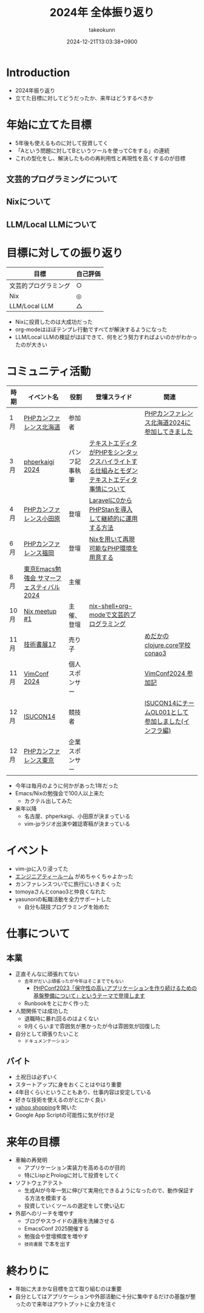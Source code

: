 :PROPERTIES:
:ID:       4AC3FB19-86D8-42E6-9386-73EBEAA24C7C
:END:
#+TITLE: 2024年 全体振り返り
#+AUTHOR: takeokunn
#+DESCRIPTION: description
#+DATE: 2024-12-21T13:03:38+0900
#+HUGO_BASE_DIR: ../../
#+HUGO_CATEGORIES: permanent
#+HUGO_SECTION: posts/permanent
#+HUGO_TAGS: permanent
#+HUGO_DRAFT: true
#+STARTUP: content
#+STARTUP: fold
* Introduction

- 2024年振り返り
- 立てた目標に対してどうだったか、来年はどうするべきか

* 年始に立てた目標

- 5年後も使えるものに対して投資してく
- 「Aという問題に対してBというツールを使ってCをする」の連続
- これの型化をし、解決したものの再利用性と再現性を高くするのが目標

** 文芸的プログラミングについて
** Nixについて
** LLM/Local LLMについて
* 目標に対しての振り返り

| 目標               | 自己評価 |
|--------------------+---------|
| 文芸的プログラミング | ○       |
| Nix                | ◎       |
| LLM/Local LLM      | △       |

- Nixに投資したのは大成功だった
- org-modeはほぼテンプレ行動ですべてが解決するようになった
- LLM/Local LLMの検証がほぼできて、何をどう努力すればよいのかがわかったのが大きい

* コミュニティ活動

| 時期 | イベント名                            | 役割         | 登壇スライド                                                                     | 関連                                           |
|------+--------------------------------------+--------------+---------------------------------------------------------------------------------+------------------------------------------------|
| 1月  | [[https://phpcon.hokkaido.jp/][PHPカンファレンス北海道]]                | 参加者       |                                                                                 | [[id:0227D66A-A96F-420C-8AC6-19EB63C3230E][PHPカンファレンス北海道2024に参加してきました]]       |
| 3月  | [[https://phperkaigi.jp/2024/][phperkaigi 2024]]                      | パンフ記事執筆 | [[id:3249F27E-9CE1-4ADC-9B34-607C7DCEC60D][テキストエディタがPHPをシンタックスハイライトする仕組みとモダンテキストエディタ事情について]] |                                                |
| 4月  | [[https://phpcon-odawara.jp/2024/][PHPカンファレンス小田原]]                | 登壇         | [[https://docs.google.com/presentation/d/1436T1dx_0igdNzNCVpGIf0kVA5wOVF4kcVmH9VRJobA/edit#slide=id.p][Laravelに0からPHPStanを導入して継続的に運用する方法]]                                  |                                                |
| 6月  | [[https://phpcon.fukuoka.jp/2024/][PHPカンファレンス福岡]]                  | 登壇         | [[https://docs.google.com/presentation/d/1I5yWPV_hIOaN0FfRQPwyhdQTVFv2uQEK0A08sMHPLiA/edit#slide=id.p][Nixを用いて再現可能なPHP環境を用意する]]                                              |                                                |
| 8月  | [[https://tokyo-emacs.connpass.com/event/321255/][東京Emacs勉強会 サマーフェスティバル2024]] | 主催         |                                                                                 |                                                |
| 10月 | [[https://nix-ja.connpass.com/event/330557/][Nix meetup #1]]                        | 主催、登壇    | [[https://docs.google.com/presentation/d/1So6l6JTNlZkrQDxf99kMFIlPB34TuNdQjpNwgxIBSFo/edit#slide=id.p][nix-shell+org-modeで文芸的プログラミング]]                                           |                                                |
| 11月 | [[https://techbookfest.org/event/tbf17][技術書展17]]                            | 売り子       |                                                                                 | [[https://techbookfest.org/product/f7rPGt7NeeDuqxYdE3Teyc?productVariantID=hATFZbCg6sJxMt5dCXPn4x][めだかのclojure.core学校 conao3]]                 |
| 11月 | [[https://vimconf-2024-ticket.peatix.com/][VimConf 2024]]                         | 個人スポンサー |                                                                                 | [[id:40715FC3-CDA5-4450-BDFB-E185A17980B8][VimConf2024 参加記]]                             |
| 12月 | [[https://isucon.net/archives/58869617.html][ISUCON14]]                             | 競技者       |                                                                                 | [[https://zenn.dev/takeokunn/articles/20241217090756][ISUCON14にチームOL001として参加しました(インフラ編)]] |
| 12月 | [[https://phpcon.php.gr.jp/2024/][PHPカンファレンス東京]]                  | 企業スポンサー |                                                                                 |                                                |

- 今年は毎月のように何かがあった1年だった
- Emacs/Nixの勉強会で100人以上来た
  - カクテル出してみた
- 来年以降
  - 名古屋、phperkaigi、小田原が決まっている
  - vim-jpラジオ出演や雑誌寄稿が決まっている

* イベント

- vim-jpに入り浸ってた
- [[https://eng-tearoom.connpass.com/][エンジニアティールーム]] がめちゃくちゃよかった
- カンファレンスついでに旅行にいきまくった
- tomoyaさんとconao3と仲良くなれた
- yasunoriの転職活動を全力サポートした
  - 自分も競技プログラミングを始めた

* 仕事について
** 本業

- 正直そんなに頑張れてない
  - =去年がだいぶ頑張ったが今年はそこまででもない=
    - [[https://zenn.dev/openlogi/articles/bba928c9e07af3][PHPConf2023「保守性の高いアプリケーションを作り続けるための基盤整備について」というテーマで登壇します]]
  - Runbookをとにかく作った
- 人間関係では成功した
  - 退職時に暴れ回るのはよくない
  - 9月くらいまで雰囲気が悪かったが今は雰囲気が回復した
- 自分として頑張りたいこと
  - =ドキュメンテーション=

** バイト

- 土祝日は必ずいく
- スタートアップに身をおくことはやはり重要
- 4年目くらいということもあり、仕事内容は安定している
- 好きな技術を使えるのがとにかく良い
- [[https://store.shopping.yahoo.co.jp/chefrepi/][yahoo shopping]]を開いた
- Google App Scriptの可能性に気が付け足

* 来年の目標

- 車輪の再発明
  - アプリケーション実装力を高めるのが目的
  - 特にLispとPrologに対して投資をしてく
- ソフトウェアテスト
  - 生成AIが今年一気に伸びて実用化できるようになったので、動作保証する方法を模索する
  - 投資していくツールの選定をして使い込む
- 外部へのリーチを増やす
  - ブログやスライドの運用を洗練させる
  - EmacsConf 2025開催する
  - 勉強会や登壇頻度を増やす
  - =技術書展= で本を出す

* 終わりに

- 年始に大まかな目標を立て取り組むのは重要
- 自分としてはアプリケーションや外部活動に十分に集中するだけの基盤が整ったので来年はアウトプットに全力を注ぐ
